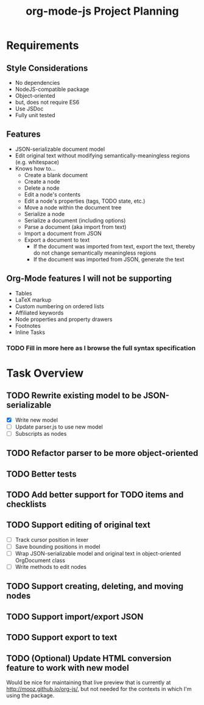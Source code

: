 #+TITLE: org-mode-js Project Planning

* Requirements

** Style Considerations

- No dependencies
- NodeJS-compatible package
- Object-oriented
- but, does not require ES6
- Use JSDoc
- Fully unit tested

** Features

- JSON-serializable document model
- Edit original text without modifying semantically-meaningless regions (e.g. whitespace)
- Knows how to...
    - Create a blank document
    - Create a node
    - Delete a node
    - Edit a node's contents
    - Edit a node's properties (tags, TODO state, etc.)
    - Move a node within the document tree
    - Serialize a node
    - Serialize a document (including options)
    - Parse a document (aka import from text)
    - Import a document from JSON
    - Export a document to text
        - If the document was imported from text, export the text, thereby do not change semantically meaningless regions
        - If the document was imported from JSON, generate the text

** Org-Mode features I will not be supporting

- Tables
- LaTeX markup
- Custom numbering on ordered lists
- Affiliated keywords
- Node properties and property drawers
- Footnotes
- Inline Tasks
*** TODO Fill in more here as I browse the full syntax specification

* Task Overview

** TODO Rewrite existing model to be JSON-serializable
    - [X] Write new model
    - [ ] Update parser.js to use new model
    - [ ] Subscripts as nodes
** TODO Refactor parser to be more object-oriented
** TODO Better tests
** TODO Add better support for TODO items and checklists
** TODO Support editing of original text
    - [ ] Track cursor position in lexer
    - [ ] Save bounding positions in model
    - [ ] Wrap JSON-serializable model and original text in object-oriented OrgDocument class
    - [ ] Write methods to edit nodes
** TODO Support creating, deleting, and moving nodes
** TODO Support import/export JSON
** TODO Support export to text
** TODO (Optional) Update HTML conversion feature to work with new model

Would be nice for maintaining that live preview that is currently at [[http://mooz.github.io/org-js/]], but not needed for the contexts in which I'm using the package.